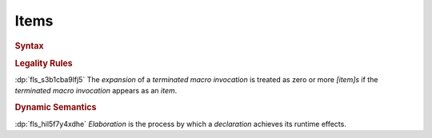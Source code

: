 .. SPDX-License-Identifier: MIT OR Apache-2.0
   SPDX-FileCopyrightText: Critical Section GmbH

.. default-domain:: spec

Items
=====

.. rubric:: Syntax

.. syntax::

   Item ::=
       OuterAttributeOrDoc* (ItemWithVisibility | MacroItem)

   ItemWithVisibility ::=
       VisibilityModifier? (
           ConstantDeclaration
         | EnumDeclaration
         | ExternBlock
         | ExternCrateImport
         | FunctionDeclaration
         | Implementation
         | ModuleDeclaration
         | StaticDeclaration
         | StructDeclaration
         | TraitDeclaration
         | TypeAliasDeclaration
         | UnionDeclaration
         | UseImport
       )

   MacroItem ::=
       MacroRulesDeclaration
     | TerminatedMacroInvocation

.. rubric:: Legality Rules

:dp:`fls_s3b1cba9lfj5`
The :t:`expansion` of a :t:`terminated macro invocation` is treated as zero
or more :t:`[item]s` if the :t:`terminated macro invocation` appears as an
:t:`item`.

.. rubric:: Dynamic Semantics

:dp:`fls_hil5f7y4xdhe`
:t:`Elaboration` is the process by which a :t:`declaration` achieves its runtime
effects.

